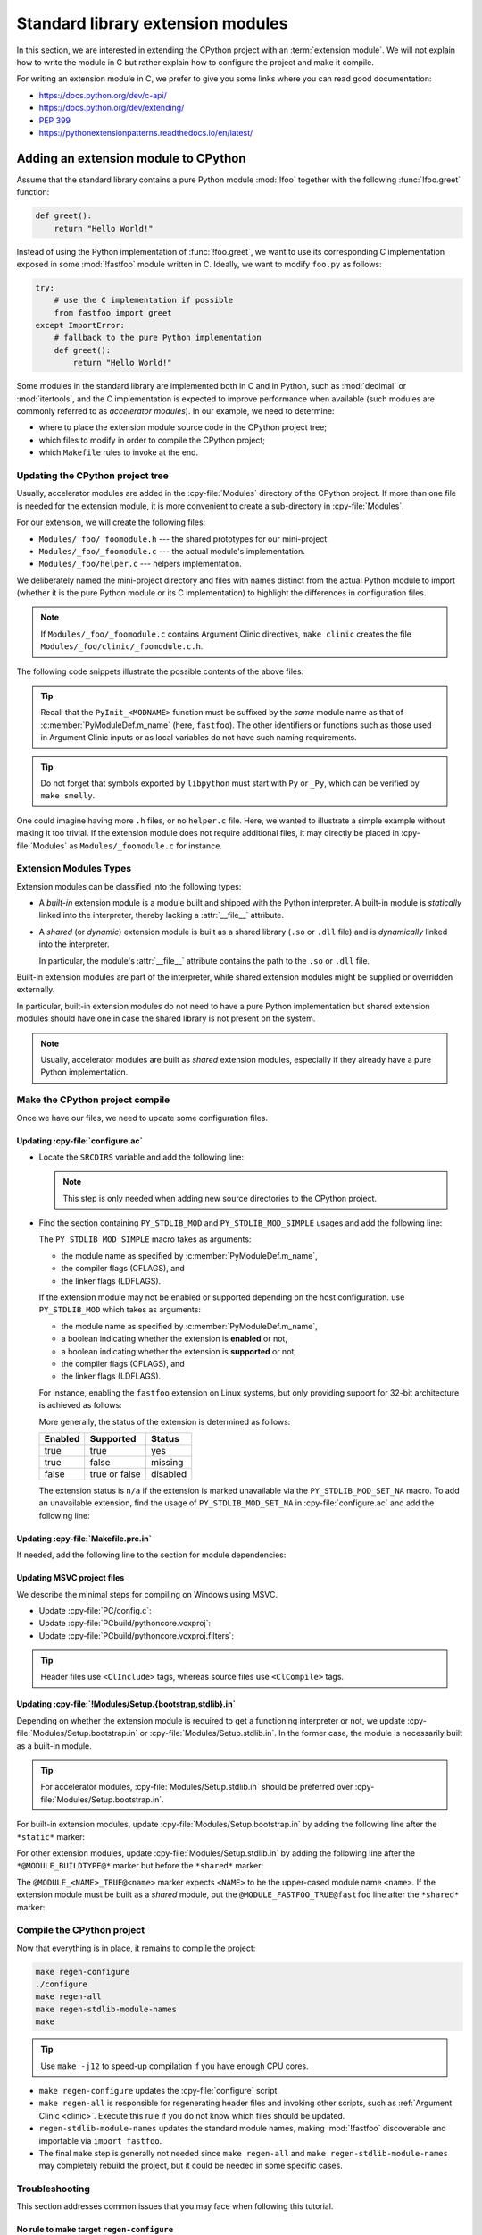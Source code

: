.. _extension-modules:
.. _extensions:

==================================
Standard library extension modules
==================================

In this section, we are interested in extending the CPython project with
an :term:`extension module`. We will not explain how to write the module
in C but rather explain how to configure the project and make it compile.

For writing an extension module in C, we prefer to give you some links
where you can read good documentation:

* https://docs.python.org/dev/c-api/
* https://docs.python.org/dev/extending/
* :pep:`399`
* https://pythonextensionpatterns.readthedocs.io/en/latest/

Adding an extension module to CPython
=====================================

Assume that the standard library contains a pure Python module :mod:`!foo`
together with the following :func:`!foo.greet` function:

.. code-block:: python

   def greet():
       return "Hello World!"

Instead of using the Python implementation of :func:`!foo.greet`, we want to
use its corresponding C implementation exposed in some :mod:`!fastfoo` module
written in C. Ideally, we want to modify ``foo.py`` as follows:

.. code-block:: python

   try:
       # use the C implementation if possible
       from fastfoo import greet
   except ImportError:
       # fallback to the pure Python implementation
       def greet():
           return "Hello World!"

Some modules in the standard library are implemented both in C and in Python,
such as :mod:`decimal` or :mod:`itertools`, and the C implementation is expected
to improve performance when available (such modules are commonly referred
to as *accelerator modules*). In our example, we need to determine:

- where to place the extension module source code in the CPython project tree;
- which files to modify in order to compile the CPython project;
- which ``Makefile`` rules to invoke at the end.

Updating the CPython project tree
---------------------------------

Usually, accelerator modules are added in the :cpy-file:`Modules` directory of
the CPython project. If more than one file is needed for the extension module,
it is more convenient to create a sub-directory in :cpy-file:`Modules`.

For our extension, we will create the following files:

- ``Modules/_foo/_foomodule.h`` --- the shared prototypes for our mini-project.
- ``Modules/_foo/_foomodule.c`` --- the actual module's implementation.
- ``Modules/_foo/helper.c`` --- helpers implementation.

We deliberately named the mini-project directory and files with names distinct
from the actual Python module to import (whether it is the pure Python module
or its C implementation) to highlight the differences in configuration files.

.. note::

   If ``Modules/_foo/_foomodule.c`` contains Argument Clinic directives,
   ``make clinic`` creates the file ``Modules/_foo/clinic/_foomodule.c.h``.

The following code snippets illustrate the possible contents of the above files:

.. code-block:: c
   :caption: Modules/_foo/_foomodule.h

   #ifndef _FOO__FOOMODULE_H
   #define _FOO__FOOMODULE_H

   #include "Python.h"

   typedef struct {
       /* ... */
   } foomodule_state;

   static inline foomodule_state *
   get_foomodule_state(PyObject *module)
   {
       void *state = PyModule_GetState(module);
       assert(state != NULL);
       return (foomodule_state *)state;
   }

   /* Helper used in Modules/_foo/_foomodule.c
    * but implemented in Modules/_foo/helper.c.
    */
   extern PyObject *_Py_greet_fast(void);

   #endif // _FOO__FOOMODULE_H

.. code-block:: c
   :caption: Modules/_foo/_foomodule.c

   #include "_foomodule.h"
   #include "clinic/_foomodule.c.h"

   /* Functions for the module's state */
   static int
   foomodule_exec(PyObject *module)
   {
       // imports, static attributes, exported classes, etc
       return 0;
   }

   static int
   foomodule_traverse(PyObject *m, visitproc visit, void *arg)
   {
       foomodule_state *st = get_foomodule_state(m);
       // call Py_VISIT() on the state attributes
       return 0;
   }

   static int
   foomodule_clear(PyObject *m)
   {
       foomodule_state *st = get_foomodule_state(m);
       // call Py_CLEAR() on the state attributes
       return 0;
   }

   static void
   foomodule_free(void *m) {
       (void)foomodule_clear((PyObject *)m);
   }

   /* Implementation of publicly exported functions. */

   /*[clinic input]
   module foo
   [clinic start generated code]*/
   /*[clinic end generated code: output=... input=...]*/

   /*[clinic input]
   foo.greet -> object

   [clinic start generated code]*/
   static PyObject *
   foo_greet(PyObject *module)
   /*[clinic end generated code: output=... input=...]*/
   {
       return _Py_greet_fast();
   }

   /* Exported module's data */

   static PyMethodDef foomodule_methods[] = {
       // macro available in 'clinic/_foomodule.c.h' after running 'make clinic'
       FOO_GREET_METHODDEF
       {NULL, NULL}
   };

   static struct PyModuleDef_Slot foomodule_slots[] = {
       // 'foomodule_exec' may be NULL if the state is trivial
       {Py_mod_exec, foomodule_exec},
       {Py_mod_multiple_interpreters, Py_MOD_PER_INTERPRETER_GIL_SUPPORTED},
       {Py_mod_gil, Py_MOD_GIL_NOT_USED},
       {0, NULL},
   };

   static struct PyModuleDef foomodule = {
       PyModuleDef_HEAD_INIT,
       .m_name = "fastfoo",               // name to use in 'import' statements
       .m_doc = "some doc",               // or NULL if not needed
       .m_size = sizeof(foomodule_state),
       .m_methods = foomodule_methods,
       .m_slots = foomodule_slots,
       .m_traverse = foomodule_traverse,  // or NULL if the state is trivial
       .m_clear = foomodule_clear,        // or NULL if the state is trivial
       .m_free = foomodule_free,          // or NULL if the state is trivial
   };

   PyMODINIT_FUNC
   PyInit_fastfoo(void)
   {
       return PyModuleDef_Init(&foomodule);
   }

.. tip::

   Recall that the ``PyInit_<MODNAME>`` function must be suffixed by the *same*
   module name as that of :c:member:`PyModuleDef.m_name` (here, ``fastfoo``).
   The other identifiers or functions such as those used in Argument Clinic
   inputs or as local variables do not have such naming requirements.

.. code-block:: c
   :caption: Modules/_foo/helper.c

   #include "_foomodule.h"

   PyObject *_Py_greet_fast(void) {
       return PyUnicode_FromString("Hello World!");
   }

.. tip::

   Do not forget that symbols exported by ``libpython`` must start
   with ``Py`` or ``_Py``, which can be verified by ``make smelly``.

One could imagine having more ``.h`` files, or no ``helper.c`` file. Here,
we wanted to illustrate a simple example without making it too trivial. If
the extension module does not require additional files, it may directly be
placed in :cpy-file:`Modules` as ``Modules/_foomodule.c`` for instance.

Extension Modules Types
-----------------------

Extension modules can be classified into the following types:

* A *built-in* extension module is a module built and shipped with
  the Python interpreter. A built-in module is *statically* linked
  into the interpreter, thereby lacking a :attr:`__file__` attribute.

  .. seealso:: :data:`sys.builtin_module_names` --- names of built-in modules.

* A *shared* (or *dynamic*) extension module is built as a shared library
  (``.so`` or ``.dll`` file) and is *dynamically* linked into the interpreter.

  In particular, the module's :attr:`__file__` attribute contains the path
  to the ``.so`` or ``.dll`` file.

Built-in extension modules are part of the interpreter, while shared extension
modules might be supplied or overridden externally.

In particular, built-in extension modules do not need to have a pure Python
implementation but shared extension modules should have one in case the shared
library is not present on the system.

.. note::

   Usually, accelerator modules are built as *shared* extension modules,
   especially if they already have a pure Python implementation.

Make the CPython project compile
--------------------------------

Once we have our files, we need to update some configuration files.

Updating :cpy-file:`configure.ac`
^^^^^^^^^^^^^^^^^^^^^^^^^^^^^^^^^

* Locate the ``SRCDIRS`` variable and add the following line:

  .. code-block:: text
     :caption: :cpy-file:`configure.ac`
     :emphasize-lines: 4

     AC_SUBST([SRCDIRS])
     SRCDIRS="\
     ...
     Modules/_foo \
     ..."

  .. note::

     This step is only needed when adding new source directories to
     the CPython project.

* Find the section containing ``PY_STDLIB_MOD`` and ``PY_STDLIB_MOD_SIMPLE``
  usages and add the following line:

  .. code-block:: text
     :caption: :cpy-file:`configure.ac`
     :emphasize-lines: 3

     dnl always enabled extension modules
     ...
     PY_STDLIB_MOD_SIMPLE([fastfoo], [-I\$(srcdir)/Modules/_foo], [])
     ...

  The ``PY_STDLIB_MOD_SIMPLE`` macro takes as arguments:

  * the module name as specified by :c:member:`PyModuleDef.m_name`,
  * the compiler flags (CFLAGS), and
  * the linker flags (LDFLAGS).

  If the extension module may not be enabled or supported depending on the
  host configuration. use ``PY_STDLIB_MOD`` which takes as arguments:

  * the module name as specified by :c:member:`PyModuleDef.m_name`,
  * a boolean indicating whether the extension is **enabled** or not,
  * a boolean indicating whether the extension is **supported** or not,
  * the compiler flags (CFLAGS), and
  * the linker flags (LDFLAGS).

  For instance, enabling the ``fastfoo`` extension on Linux systems, but
  only providing support for 32-bit architecture is achieved as follows:

  .. code-block:: text
     :caption: :cpy-file:`configure.ac`
     :emphasize-lines: 2, 3

     PY_STDLIB_MOD([fastfoo],
                   [test "$ac_sys_system" = "Linux"],
                   [test "$ARCH_RUN_32BIT" = "true"],
                   [-I\$(srcdir)/Modules/_foo], [])

  More generally, the status of the extension is determined as follows:

  +-----------+-----------------+----------+
  | Enabled   | Supported       | Status   |
  +===========+=================+==========+
  | true      | true            | yes      |
  +-----------+-----------------+----------+
  | true      | false           | missing  |
  +-----------+-----------------+----------+
  | false     | true or false   | disabled |
  +-----------+-----------------+----------+

  The extension status is ``n/a`` if the extension is marked unavailable
  via the ``PY_STDLIB_MOD_SET_NA`` macro. To add an unavailable extension,
  find the usage of ``PY_STDLIB_MOD_SET_NA`` in :cpy-file:`configure.ac`
  and add the following line:

  .. code-block:: text
     :caption: :cpy-file:`configure.ac`
     :emphasize-lines: 4

     dnl Modules that are not available on some platforms
     AS_CASE([$ac_sys_system],
         ...
         [PLATFORM_NAME], [PY_STDLIB_MOD_SET_NA([fastfoo])],
         ...
     )

Updating :cpy-file:`Makefile.pre.in`
^^^^^^^^^^^^^^^^^^^^^^^^^^^^^^^^^^^^

If needed, add the following line to the section for module dependencies:

.. code-block:: text
   :caption: :cpy-file:`Makefile.pre.in`
   :emphasize-lines: 4

   ##########################################################################
   # Module dependencies and platform-specific files
   ...
   MODULE_FASTFOO_DEPS=$(srcdir)/Modules/_foo/_foomodule.h
   ...

Updating MSVC project files
^^^^^^^^^^^^^^^^^^^^^^^^^^^

We describe the minimal steps for compiling on Windows using MSVC.

* Update :cpy-file:`PC/config.c`:

  .. code-block:: c
     :caption: :cpy-file:`PC/config.c`
     :emphasize-lines: 3, 8

     ...
     // add the entry point prototype
     extern PyObject* PyInit_fastfoo(void);
     ...
     // update the entry points table
     struct _inittab _PyImport_Inittab[] = {
        ...
        {"fastfoo", PyInit_fastfoo},
        ...
        {0, 0}
     };
     ...

* Update :cpy-file:`PCbuild/pythoncore.vcxproj`:

  .. code-block:: xml
     :caption: :cpy-file:`PCbuild/pythoncore.vcxproj`
     :emphasize-lines: 4, 11-12

     <!-- group with header files ..\Modules\<MODULE>.h -->
     <ItemGroup>
       ...
       <ClInclude Include="..\Modules\_foo\_foomodule.h" />
       ...
     </ItemGroup>

     <!-- group with source files ..\Modules\<MODULE>.c -->
     <ItemGroup>
       ...
       <ClCompile Include="..\Modules\_foo\_foomodule.c" />
       <ClCompile Include="..\Modules\_foo\helper.c" />
       ...
     </ItemGroup>

* Update :cpy-file:`PCbuild/pythoncore.vcxproj.filters`:

  .. code-block:: xml
     :caption: :cpy-file:`PCbuild/pythoncore.vcxproj.filters`
     :emphasize-lines: 4-6, 13-18

     <!-- group with header files ..\Modules\<MODULE>.h -->
     <ItemGroup>
       ...
       <ClInclude Include="..\Modules\_foo\_foomodule.h">
         <Filter>Modules\_foo</Filter>
       </ClInclude>
       ...
     </ItemGroup>

     <!-- group with source files ..\Modules\<MODULE>.c -->
     <ItemGroup>
       ...
       <ClCompile Include="..\Modules\_foo\_foomodule.c">
         <Filter>Modules\_foo</Filter>
       </ClCompile>
       <ClCompile Include="..\Modules\_foo\helper.c">
         <Filter>Modules\_foo</Filter>
       </ClCompile>
       ...
     <ItemGroup>

.. tip::

   Header files use ``<ClInclude>`` tags, whereas
   source files use ``<ClCompile>`` tags.

Updating :cpy-file:`!Modules/Setup.{bootstrap,stdlib}.in`
^^^^^^^^^^^^^^^^^^^^^^^^^^^^^^^^^^^^^^^^^^^^^^^^^^^^^^^^^

Depending on whether the extension module is required to get a functioning
interpreter or not, we update :cpy-file:`Modules/Setup.bootstrap.in` or
:cpy-file:`Modules/Setup.stdlib.in`. In the former case, the module is
necessarily built as a built-in module.

.. tip::

   For accelerator modules, :cpy-file:`Modules/Setup.stdlib.in` should be
   preferred over :cpy-file:`Modules/Setup.bootstrap.in`.

For built-in extension modules, update :cpy-file:`Modules/Setup.bootstrap.in`
by adding the following line after the ``*static*`` marker:

.. code-block:: text
   :caption: :cpy-file:`Modules/Setup.bootstrap.in`
   :emphasize-lines: 3

   *static*
   ...
   fastfoo _foo/_foomodule.c _foo/helper.c
   ...

For other extension modules, update :cpy-file:`Modules/Setup.stdlib.in`
by adding the following line after the ``*@MODULE_BUILDTYPE@*`` marker
but before the ``*shared*`` marker:

.. code-block:: text
   :caption: :cpy-file:`Modules/Setup.stdlib.in`
   :emphasize-lines: 3

   *@MODULE_BUILDTYPE@*
   ...
   @MODULE_FASTFOO_TRUE@fastfoo _foo/_foomodule.c _foo/helper.c
   ...
   *shared*

The ``@MODULE_<NAME>_TRUE@<name>`` marker expects ``<NAME>`` to be the
upper-cased module name ``<name>``. If the extension module must be built
as a *shared* module, put the ``@MODULE_FASTFOO_TRUE@fastfoo`` line after
the ``*shared*`` marker:

.. code-block:: text
   :caption: :cpy-file:`Modules/Setup.stdlib.in`
   :emphasize-lines: 4

   ...
   *shared*
   ...
   @MODULE_FASTFOO_TRUE@fastfoo _foo/_foomodule.c _foo/helper.c

Compile the CPython project
---------------------------

Now that everything is in place, it remains to compile the project:

.. code-block:: shell

   make regen-configure
   ./configure
   make regen-all
   make regen-stdlib-module-names
   make

.. tip::

   Use ``make -j12`` to speed-up compilation if you have enough CPU cores.

* ``make regen-configure`` updates the :cpy-file:`configure` script.

* ``make regen-all`` is responsible for regenerating header files and
  invoking other scripts, such as :ref:`Argument Clinic <clinic>`.
  Execute this rule if you do not know which files should be updated.

* ``regen-stdlib-module-names`` updates the standard module names, making
  :mod:`!fastfoo` discoverable and importable via ``import fastfoo``.

* The final ``make`` step is generally not needed since ``make regen-all``
  and ``make regen-stdlib-module-names`` may completely rebuild the project,
  but it could be needed in some specific cases.

Troubleshooting
---------------

This section addresses common issues that you may face when following this tutorial.

No rule to make target ``regen-configure``
^^^^^^^^^^^^^^^^^^^^^^^^^^^^^^^^^^^^^^^^^^

This usually happens after running ``make distclean`` (which removes
the ``Makefile``). The solution is to regenerate :cpy-file:`configure`:

.. code-block:: shell

   ./configure            # for creating a Makefile
   make regen-configure   # for updating 'configure'
   ./configure            # for updating the Makefile

``make regen-configure`` does not work!
^^^^^^^^^^^^^^^^^^^^^^^^^^^^^^^^^^^^^^^

Since this rule requires `Docker <https://docs.docker.com/desktop>`_ to be
running, the following can be done on Linux platforms (``systemctl``-based):

.. code-block:: shell

   systemctl status docker          # is the Docker service running?
   sudo systemctl start docker      # start it if it is not
   sudo systemctl restart docker    # or restart it if the issue persists

If Docker complains about missing permissions, this Stack Overflow post
could be useful in solving the issue: `How to fix docker: permission denied
<https://stackoverflow.com/q/48957195/9579194>`_.

Once the Docker service is running, check that you have an `Ubuntu 22.04 image
<https://hub.docker.com/_/ubuntu>`_, or pull it if it is not case:

.. code-block:: shell

   docker images ubuntu:22.04       # check for the Docker image presence
   docker image pull ubuntu:22.04   # or pull the image if needed
